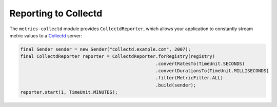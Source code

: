 .. _manual-collectd:

#####################
Reporting to Collectd
#####################

The ``metrics-collectd`` module provides ``CollectdReporter``, which allows your application to
constantly stream metric values to a Collectd_ server:

.. _Collectd: https://collectd.org/

.. code-block:: java

    final Sender sender = new Sender("collectd.example.com", 2007);
    final CollectdReporter reporter = CollectdReporter.forRegistry(registry)
                                                      .convertRatesTo(TimeUnit.SECONDS)
                                                      .convertDurationsTo(TimeUnit.MILLISECONDS)
                                                      .filter(MetricFilter.ALL)
                                                      .build(sender);
    reporter.start(1, TimeUnit.MINUTES);

